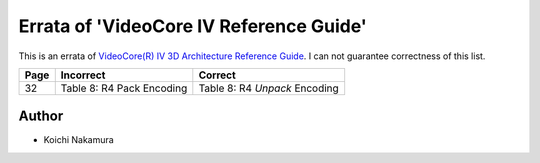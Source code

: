 Errata of 'VideoCore IV Reference Guide'
========================================

This is an errata of `VideoCore(R) IV 3D Architecture Reference Guide
<https://www.broadcom.com/docs/support/videocore/VideoCoreIV-AG100-R.pdf>`__.
I can not guarantee correctness of this list.

+--------+-------------------------------+-----------------------------------+
| Page   |          Incorrect            |             Correct               |
+========+===============================+===================================+
| 32     | Table 8: R4 Pack Encoding     | Table 8: R4 *Unpack* Encoding     |
+--------+-------------------------------+-----------------------------------+

Author
------

- Koichi Nakamura
